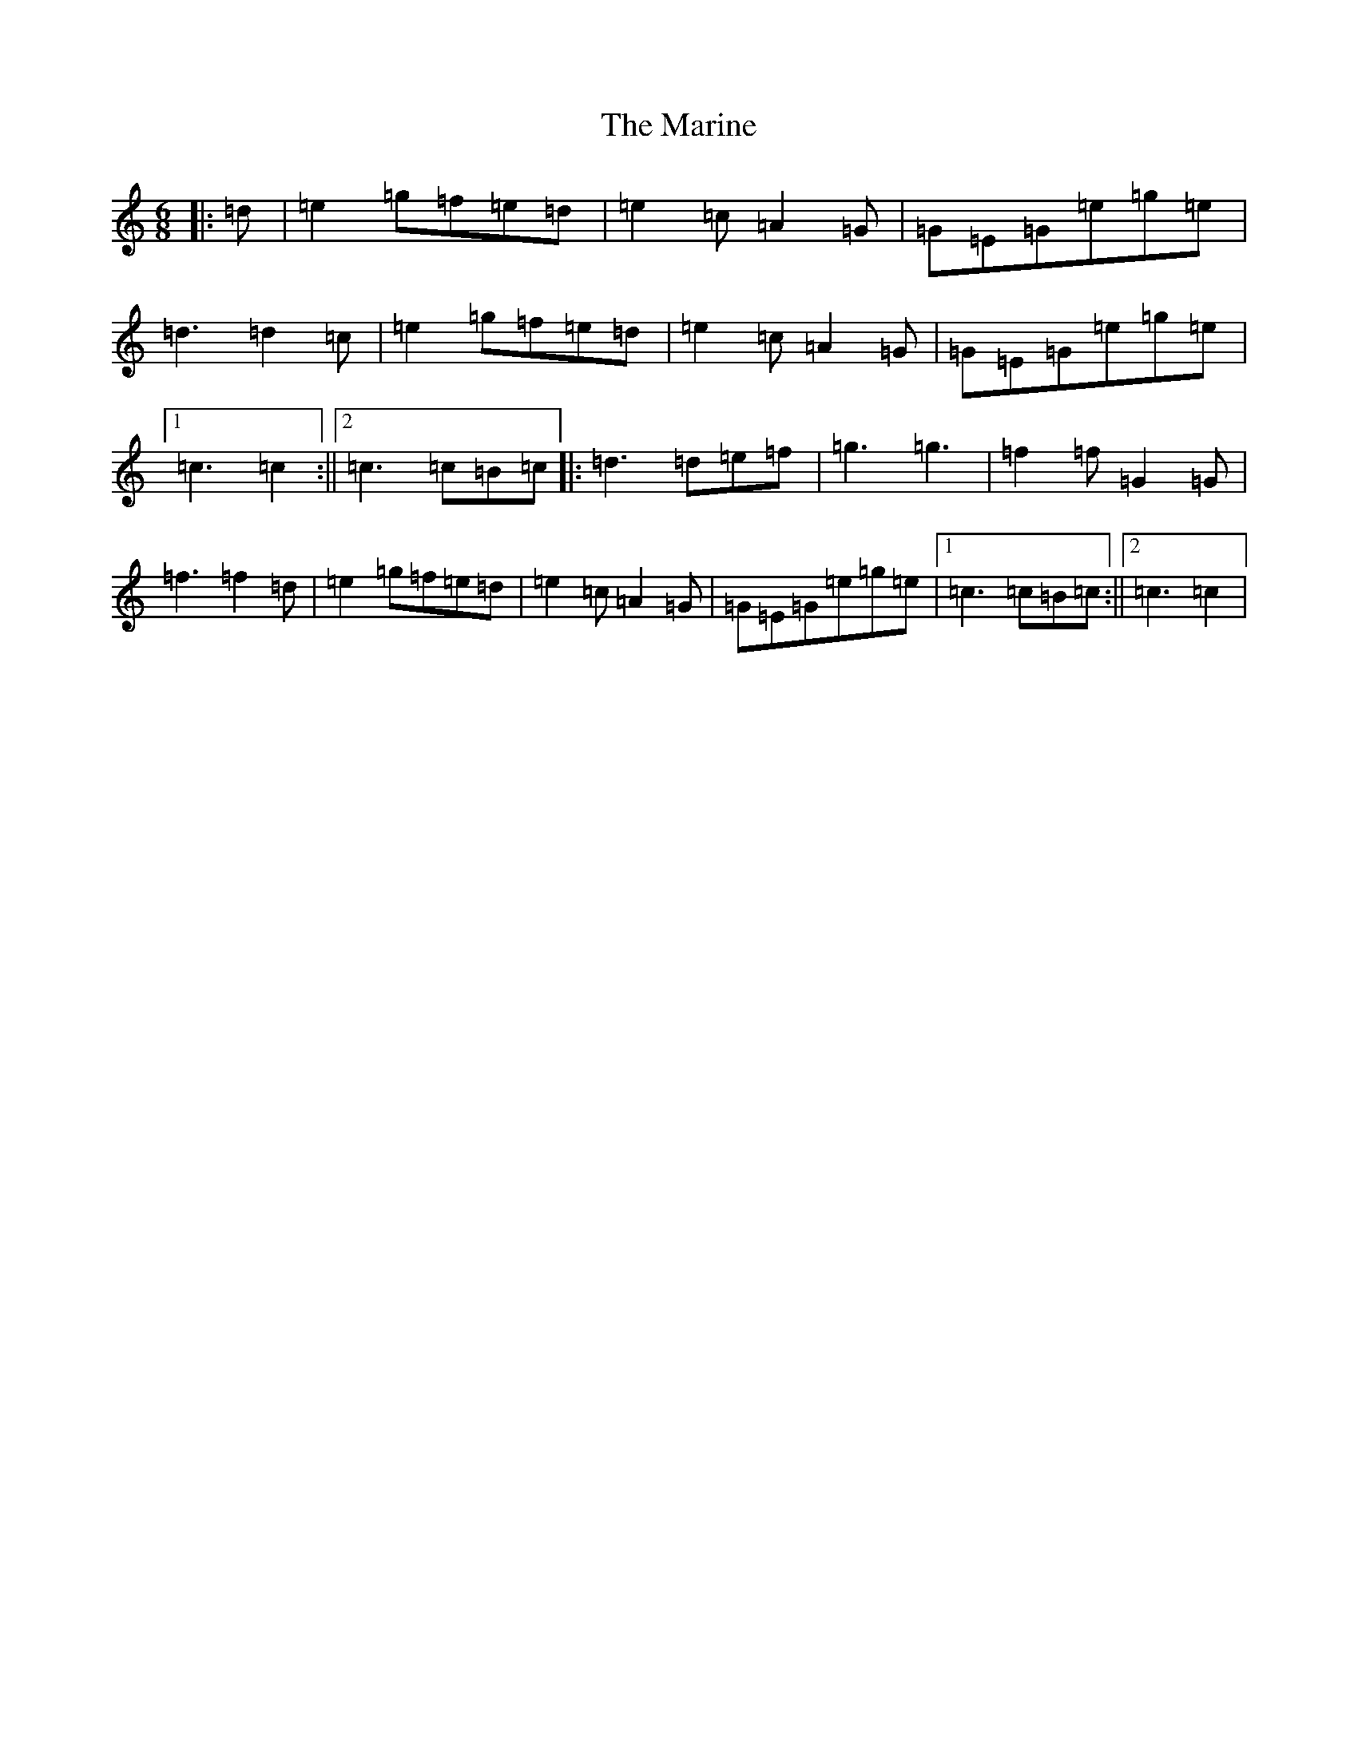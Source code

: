 X: 13479
T: Marine, The
S: https://thesession.org/tunes/3370#setting3370
Z: D Major
R: jig
M: 6/8
L: 1/8
K: C Major
|:=d|=e2=g=f=e=d|=e2=c=A2=G|=G=E=G=e=g=e|=d3=d2=c|=e2=g=f=e=d|=e2=c=A2=G|=G=E=G=e=g=e|1=c3=c2:||2=c3=c=B=c|:=d3=d=e=f|=g3=g3|=f2=f=G2=G|=f3=f2=d|=e2=g=f=e=d|=e2=c=A2=G|=G=E=G=e=g=e|1=c3=c=B=c:||2=c3=c2|